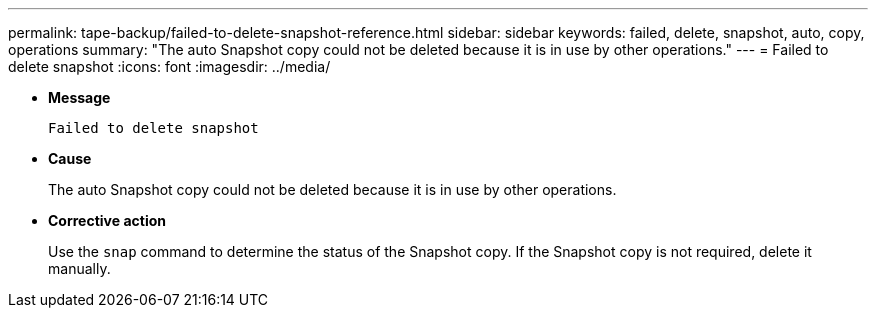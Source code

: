 ---
permalink: tape-backup/failed-to-delete-snapshot-reference.html
sidebar: sidebar
keywords: failed, delete, snapshot, auto, copy, operations
summary: "The auto Snapshot copy could not be deleted because it is in use by other operations."
---
= Failed to delete snapshot
:icons: font
:imagesdir: ../media/

[.lead]
* *Message*
+
`Failed to delete snapshot`

* *Cause*
+
The auto Snapshot copy could not be deleted because it is in use by other operations.

* *Corrective action*
+
Use the `snap` command to determine the status of the Snapshot copy. If the Snapshot copy is not required, delete it manually.
